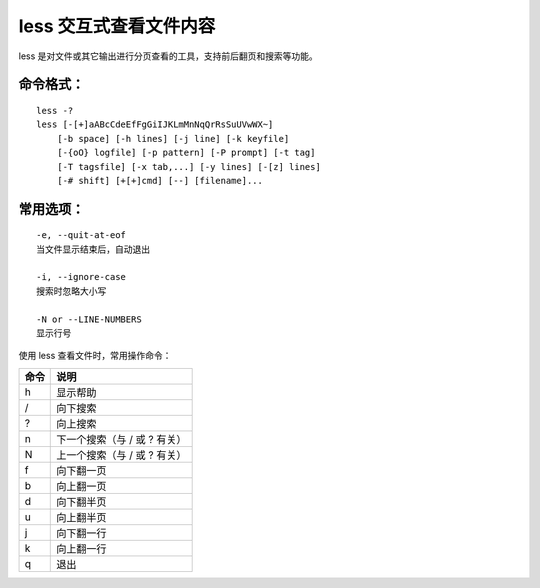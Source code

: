 ﻿less 交互式查看文件内容
####################################

less 是对文件或其它输出进行分页查看的工具，支持前后翻页和搜索等功能。

命令格式：
************************************

.. highlight:: none

::

    less -?
    less [-[+]aABcCdeEfFgGiIJKLmMnNqQrRsSuUVwWX~]
        [-b space] [-h lines] [-j line] [-k keyfile]
        [-{oO} logfile] [-p pattern] [-P prompt] [-t tag]
        [-T tagsfile] [-x tab,...] [-y lines] [-[z] lines]
        [-# shift] [+[+]cmd] [--] [filename]...
    
    
常用选项：
************************************

::

    -e, --quit-at-eof
    当文件显示结束后，自动退出

    -i, --ignore-case
    搜索时忽略大小写

    -N or --LINE-NUMBERS
    显示行号


使用 less 查看文件时，常用操作命令：

===============     ===============
命令                 说明
===============     ===============
h                    显示帮助
/                    向下搜索
?                    向上搜索
n                    下一个搜索（与 / 或 ? 有关）
N                    上一个搜索（与 / 或 ? 有关）
f                    向下翻一页
b                    向上翻一页
d                    向下翻半页
u                    向上翻半页
j                    向下翻一行
k                    向上翻一行
q                    退出
===============     ===============

